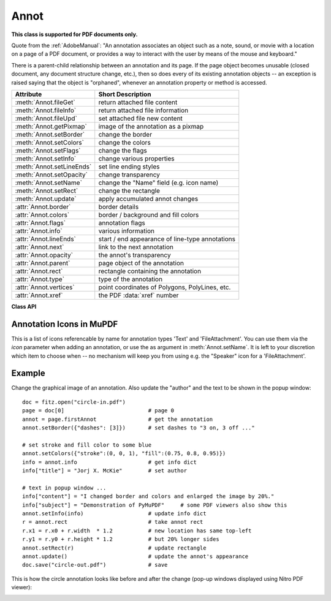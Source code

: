 
.. _Annot:

================
Annot
================
**This class is supported for PDF documents only.**

Quote from the :ref:`AdobeManual`: "An annotation associates an object such as a note, sound, or movie with a location on a page of a PDF document, or provides a way to interact with the user by means of the mouse and keyboard."

There is a parent-child relationship between an annotation and its page. If the page object becomes unusable (closed document, any document structure change, etc.), then so does every of its existing annotation objects -- an exception is raised saying that the object is "orphaned", whenever an annotation property or method is accessed.


============================ ==============================================================
**Attribute**                **Short Description**
============================ ==============================================================
:meth:`Annot.fileGet`        return attached file content
:meth:`Annot.fileInfo`       return attached file information
:meth:`Annot.fileUpd`        set attached file new content
:meth:`Annot.getPixmap`      image of the annotation as a pixmap
:meth:`Annot.setBorder`      change the border
:meth:`Annot.setColors`      change the colors
:meth:`Annot.setFlags`       change the flags
:meth:`Annot.setInfo`        change various properties
:meth:`Annot.setLineEnds`    set line ending styles
:meth:`Annot.setOpacity`     change transparency
:meth:`Annot.setName`        change the "Name" field (e.g. icon name)
:meth:`Annot.setRect`        change the rectangle
:meth:`Annot.update`         apply accumulated annot changes
:attr:`Annot.border`         border details
:attr:`Annot.colors`         border / background and fill colors
:attr:`Annot.flags`          annotation flags
:attr:`Annot.info`           various information
:attr:`Annot.lineEnds`       start / end appearance of line-type annotations
:attr:`Annot.next`           link to the next annotation
:attr:`Annot.opacity`        the annot's transparency
:attr:`Annot.parent`         page object of the annotation
:attr:`Annot.rect`           rectangle containing the annotation
:attr:`Annot.type`           type of the annotation
:attr:`Annot.vertices`       point coordinates of Polygons, PolyLines, etc.
:attr:`Annot.xref`           the PDF :data:`xref` number
============================ ==============================================================

**Class API**

.. class:: Annot

   .. index::
      pair: matrix; getPixmap
      pair: colorspace; getPixmap
      pair: alpha; getPixmap

   .. method:: getPixmap(matrix=fitz.Identity, colorspace=fitz.csRGB, alpha=False)

      Creates a pixmap from the annotation as it appears on the page in untransformed coordinates. The pixmap's :ref:`IRect` equals *Annot.rect.irect* (see below).

      :arg matrix_like matrix: a matrix to be used for image creation. Default is the *fitz.Identity* matrix.

      :arg colorspace: a colorspace to be used for image creation. Default is *fitz.csRGB*.
      :type colorspace: :ref:`Colorspace`

      :arg bool alpha: whether to include transparency information. Default is *False*.

      :rtype: :ref:`Pixmap`

      .. note:: If the annotation has just been created or modified

   .. method:: setInfo(info=None, content=None, title=None, creationDate=None, modDate=None, subject=None)

      *(Changed in version 1.16.10)*

      Changes annotation properties. These include dates, contents, subject and author (title). Changes for *name* and *id* will be ignored. The update happens selectively: To leave a property unchanged, set it to *None*. To delete existing data, use an empty string.

      :arg dict info: a dictionary compatible with the *info* property (see below). All entries must be strings. If this argument is not a dictionary, the other arguments are used instead -- else they are ignored.
      :arg str content: *(new in v1.16.10)* see description in :attr:`info`.
      :arg str title: *(new in v1.16.10)* see description in :attr:`info`.
      :arg str creationDate: *(new in v1.16.10)* date of annot creation. If given, should be in PDF datetime format.
      :arg str modDate: *(new in v1.16.10)* date of last modification. If given, should be in PDF datetime format.
      :arg str subject: *(new in v1.16.10)* see description in :attr:`info`.

   .. method:: setLineEnds(start, end)

      Sets an annotation's line ending styles. Only 'FreeText', 'Line', 'PolyLine', and 'Polygon' annotations can have these properties. Each of these annotation types is defined by a list of points which are connected by lines. The symbol identified by *start* is attached to the first point, and *end* to the last point of this list. For unsupported annotation types, a no-operation with a warning message results.

      :arg int start: The symbol number for the first point.
      :arg int end: The symbol number for the last point.

   .. method:: setOpacity(value)

      Change an annotation's transparency.

      :arg float value: a float in range *[0, 1]*. Any value outside is assumed to be 1. E.g. a value of 0.5 sets the transparency to 50%.

      Three overlapping 'Circle' annotations with each opacity set to 0.5:

      .. image:: images/img-opacity.jpg

   .. method:: setName(name)

      *(New in version 1.16.0)* Change the name field of any annotation type. For 'FileAttachment' and 'Text' annotations, this is the icon name, for 'Stamp' annotations the text in the stamp. The visual result (if any) depends on your PDF viewer. See also :ref:`mupdficons`.


      :arg str name: the new name.

   .. method:: setRect(rect)

      Change the rectangle of an annotation. The annotation can be moved around and both sides of the rectangle can be independently scaled. However, the annotation appearance will never get rotated, flipped or sheared.

      :arg rect_like rect: the new rectangle of the annotation (finite and not empty). E.g. using a value of *annot.rect + (5, 5, 5, 5)* will shift the annot position 5 pixels to the right and downwards.

   .. method:: setBorder(border=None, width=0, style=None, dashes=None)

      PDF only: Change border width and dashing properties.

      *Changed in version 1.16.9:* Allow specification without using a dictionary. The direct parameters are used if *border* is not a dictionary.

      :arg dict border: a dictionary as returned by the :attr:`border` property, with keys *"width"* (*float*), *"style"* (*str*) and *"dashes"* (*sequence*). Omitted keys will leave the resp. property unchanged. To e.g. remove dashing use: *"dashes": []*. If dashes is not an empty sequence, "style" will automatically be set to "D" (dashed).

      :arg float width: see above.
      :arg str style: see above.
      :arg sequence dashes: see above.

   .. method:: setFlags(flags)

      Changes the annotation flags. Use the *|* operator to combine several.

      :arg int flags: an integer specifying the required flags.

   .. method:: setColors(colors=None, stroke=None, fill=None)

      Changes the "stroke" and "fill" colors for supported annotation types.

      *Changed in version 1.16.9:* Allow colors to be directly set. These parameters are used if *colors* is not a dictionary.

      :arg dict colors: a dictionary containing color specifications. For accepted dictionary keys and values see below. The most practical way should be to first make a copy of the *colors* property and then modify this dictionary as required.
      :arg sequence stroke: see above.
      :arg sequence fill: see above.


   .. index::
      pair: fontsize; update
      pair: text_color; update
      pair: border_color; update
      pair: fill_color; update
      pair: rotate; update

   .. method:: update(fontsize=0, text_color=None, border_color=None, fill_color=None, rotate=-1)

      Synchronize the appearance of an annotation with its properties after any changes. 

      You can safely omit this method only for the following changes:

         * :meth:`setRect`
         * :meth:`setFlags`
         * :meth:`fileUpd`
         * :meth:`setInfo` (except changes to *"content"*)

      All arguments are optional and **are reserved for 'FreeText'** annotations -- because of implementation peculiarities of this annotation type. For other types they are ignored.

      Color specifications may be made in the usual format used in PuMuPDF as sequences of floats ranging from 0.0 to 1.0 (including both). The sequence length must be 1, 3 or 4 (supporting GRAY, RGB and CMYK colorspaces respectively). For mono-color, just a float is also acceptable.

      :arg float fontsize: change font size of the text.
      :arg sequence,float text_color: change the text color.
      :arg sequence,float border_color: change the border color.
      :arg sequence,float fill_color: the fill color. If you set (or leave) this to *None*, then **no rectangle at all** will be drawn around the text, and the border color will be ignored. This will leave anything "under" the text visible.
      :arg int rotate: new rotation value. Default (-1) means no change.

      :rtype: bool


   .. method:: fileInfo()

      Basic information of the annot's attached file.

      :rtype: dict
      :returns: a dictionary with keys *filename*, *ufilename*, *desc* (description), *size* (uncompressed file size), *length* (compressed length) for FileAttachment annot types, else *None*.

   .. method:: fileGet()

      Returns attached file content.

      :rtype: bytes
      :returns: the content of the attached file.

   .. index::
      pair: buffer; fileUpd
      pair: filename; fileUpd
      pair: ufilename; fileUpd
      pair: desc; fileUpd

   .. method:: fileUpd(buffer=None, filename=None, ufilename=None, desc=None)

      Updates the content of an attached file. All arguments are optional. No arguments lead to a no-op.

      :arg bytes|bytearray|BytesIO buffer: the new file content. Omit to only change meta-information.

         *(Changed in version 1.14.13)* *io.BytesIO* is now also supported.

      :arg str filename: new filename to associate with the file.

      :arg str ufilename: new unicode filename to associate with the file.

      :arg str desc: new description of the file content.

   .. attribute:: opacity

      The annotation's transparency. If set, it is a value in range *[0, 1]*. The PDF default is *1.0*. However, in an effort to tell the difference, we return *-1.0* if not set.

      :rtype: float

   .. attribute:: parent

      The owning page object of the annotation.

      :rtype: :ref:`Page`

   .. attribute:: rect

      The rectangle containing the annotation.

      :rtype: :ref:`Rect`

   .. attribute:: next

      The next annotation on this page or None.

      :rtype: *Annot*

   .. attribute:: type

      A number and one or two strings describing the annotation type, like **[2, 'FreeText', 'FreeTextCallout']**. The second string entry is optional and may be empty. See the appendix :ref:`AnnotationTypes` for a list of possible values and their meanings.

      :rtype: list

   .. attribute:: info

      A dictionary containing various information. All fields are optional strings. If an information is not provided, an empty string is returned.

      * *name* -- e.g. for 'Stamp' annotations it will contain the stamp text like "Sold" or "Experimental", for other annot types you will see the name of the annot's icon here ("PushPin" for FileAttachment).

      * *content* -- a string containing the text for type *Text* and *FreeText* annotations. Commonly used for filling the text field of annotation pop-up windows.

      * *title* -- a string containing the title of the annotation pop-up window. By convention, this is used for the **annotation author**.

      * *creationDate* -- creation timestamp.

      * *modDate* -- last modified timestamp.

      * *subject* -- subject.

      * *id* -- *(new in version 1.16.10)* a unique identification of the annotation. This is taken from PDF key */NM*. Annotations added by PyMuPDF will have a unique name, which appears here.

      :rtype: dict


   .. attribute:: flags

      An integer whose low order bits contain flags for how the annotation should be presented.

      :rtype: int

   .. attribute:: lineEnds

      A pair of integers specifying start and end symbol of annotations types 'FreeText', 'Line', 'PolyLine', and 'Polygon'. *None* if not applicable. For possible values and descriptions in this list, see the :ref:`AdobeManual`, table 8.27 on page 630.

      :rtype: tuple

   .. attribute:: vertices

      A list containing a variable number of point ("vertices") coordinates (each given by a pair of floats) for various types of annotations:

      * 'Line' -- the starting and ending coordinates (2 float pairs).
      * 'FreeText' -- 2 or 3 float pairs designating the starting, the (optional) knee point, and the ending coordinates.
      * 'PolyLine' / 'Polygon' -- the coordinates of the edges connected by line pieces (n float pairs for n points).
      * text markup annotations -- 4 float pairs specifying the *QuadPoints* of the marked text span (see :ref:`AdobeManual`, page 634).
      * 'Ink' -- list of one to many sublists of vertex coordinates. Each such sublist represents a separate line in the drawing.

      :rtype: list


   .. attribute:: colors

      dictionary of two lists of floats in range *0 <= float <= 1* specifying the "stroke" and the interior ("fill") colors. The stroke color is used for borders and everything that is actively painted or written ("stroked"). The fill color is used for the interior of objects like line ends, circles and squares. The lengths of these lists implicitely determine the colorspaces used: 1 = GRAY, 3 = RGB, 4 = CMYK. So "[1.0, 0.0, 0.0]" stands for RGB color red. Both lists can be empty if no color is specified.

      :rtype: dict

   .. attribute:: xref

      The PDF :data:`xref`.

      :rtype: int

   .. attribute:: border

      A dictionary containing border characteristics. Empty if no border information exists. The following keys may be present:

      * *width* -- a float indicating the border thickness in points. The value is -1.0 if no width is specified.

      * *dashes* -- a sequence of integers specifying a line dash pattern. *[]* means no dashes, *[n]* means equal on-off lengths of *n* points, longer lists will be interpreted as specifying alternating on-off length values. See the :ref:`AdobeManual` page 217 for more details.

      * *style* -- 1-byte border style: **"S"** (Solid) = solid rectangle surrounding the annotation, **"D"** (Dashed) = dashed rectangle surrounding the annotation, the dash pattern is specified by the *dashes* entry, **"B"** (Beveled) = a simulated embossed rectangle that appears to be raised above the surface of the page, **"I"** (Inset) = a simulated engraved rectangle that appears to be recessed below the surface of the page, **"U"** (Underline) = a single line along the bottom of the annotation rectangle.

      :rtype: dict


.. _mupdficons:

Annotation Icons in MuPDF
-------------------------
This is a list of icons referencable by name for annotation types 'Text' and 'FileAttachment'. You can use them via the *icon* parameter when adding an annotation, or use the as argument in :meth:`Annot.setName`. It is left to your discretion which item to choose when -- no mechanism will keep you from using e.g. the "Speaker" icon for a 'FileAttachment'.

.. image:: images/mupdf-icons.jpg


Example
--------
Change the graphical image of an annotation. Also update the "author" and the text to be shown in the popup window::

 doc = fitz.open("circle-in.pdf")
 page = doc[0]                          # page 0
 annot = page.firstAnnot                # get the annotation
 annot.setBorder({"dashes": [3]})       # set dashes to "3 on, 3 off ..."

 # set stroke and fill color to some blue
 annot.setColors({"stroke":(0, 0, 1), "fill":(0.75, 0.8, 0.95)})
 info = annot.info                      # get info dict
 info["title"] = "Jorj X. McKie"        # set author

 # text in popup window ...
 info["content"] = "I changed border and colors and enlarged the image by 20%."
 info["subject"] = "Demonstration of PyMuPDF"     # some PDF viewers also show this
 annot.setInfo(info)                    # update info dict
 r = annot.rect                         # take annot rect
 r.x1 = r.x0 + r.width  * 1.2           # new location has same top-left
 r.y1 = r.y0 + r.height * 1.2           # but 20% longer sides
 annot.setRect(r)                       # update rectangle
 annot.update()                         # update the annot's appearance
 doc.save("circle-out.pdf")             # save

This is how the circle annotation looks like before and after the change (pop-up windows displayed using Nitro PDF viewer):

|circle|

.. |circle| image:: images/img-circle.png

